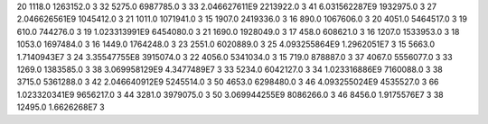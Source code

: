 20	1118.0	1263152.0	3
32	5275.0	6987785.0	3
33	2.046627611E9	2213922.0	3
41	6.031562287E9	1932975.0	3
27	2.046626561E9	1045412.0	3
21	1011.0	1071941.0	3
15	1907.0	2419336.0	3
16	890.0	1067606.0	3
20	4051.0	5464517.0	3
19	610.0	744276.0	3
19	1.023313991E9	6454080.0	3
21	1690.0	1928049.0	3
17	458.0	608621.0	3
16	1207.0	1533953.0	3
18	1053.0	1697484.0	3
16	1449.0	1764248.0	3
23	2551.0	6020889.0	3
25	4.093255864E9	1.2962051E7	3
15	5663.0	1.7140943E7	3
24	3.35547755E8	3915074.0	3
22	4056.0	5341034.0	3
15	719.0	878887.0	3
37	4067.0	5556077.0	3
33	1269.0	1383585.0	3
38	3.069958129E9	4.3477489E7	3
33	5234.0	6042127.0	3
34	1.023316886E9	7160088.0	3
38	3715.0	5361288.0	3
42	2.046640912E9	5245514.0	3
50	4653.0	6298480.0	3
46	4.093255024E9	4535527.0	3
66	1.023320341E9	9656217.0	3
44	3281.0	3979075.0	3
50	3.069944255E9	8086266.0	3
46	8456.0	1.9175576E7	3
38	12495.0	1.6626268E7	3
